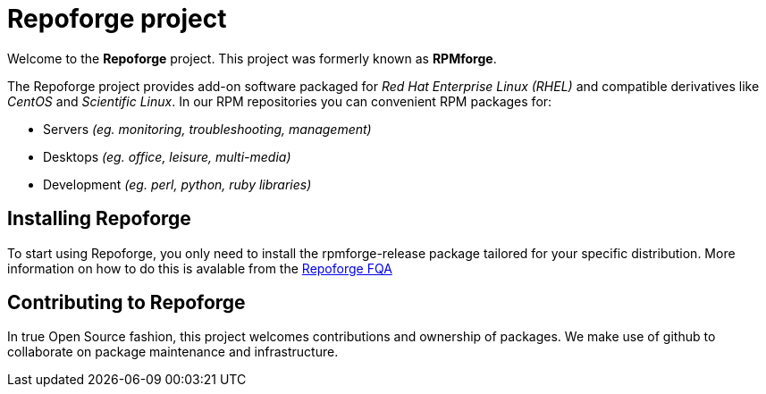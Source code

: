 = Repoforge project

Welcome to the *Repoforge* project. This project was formerly known
as *RPMforge*.

The Repoforge project provides add-on software packaged for _Red Hat
Enterprise Linux (RHEL)_ and compatible derivatives like _CentOS_
and _Scientific Linux_. In our RPM repositories you can convenient
RPM packages for:

 - Servers _(eg. monitoring, troubleshooting, management)_
 - Desktops _(eg. office, leisure, multi-media)_
 - Development _(eg. perl, python, ruby libraries)_


== Installing Repoforge
To start using Repoforge, you only need to install the +rpmforge-release+
package tailored for your specific distribution. More information on how
to do this is avalable from the link:/fqa[Repoforge FQA]


== Contributing to Repoforge
In true Open Source fashion, this project welcomes contributions and
ownership of packages. We make use of github to collaborate on package
maintenance and infrastructure.
